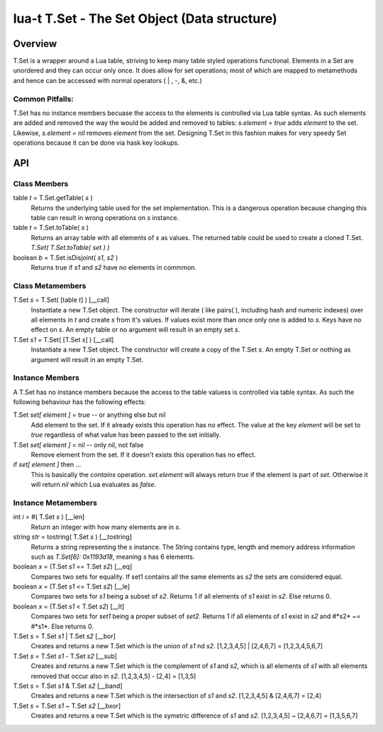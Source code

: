 lua-t T.Set - The Set Object (Data structure)
+++++++++++++++++++++++++++++++++++++++++++++


Overview
========

T.Set is a wrapper around a Lua table, striving to keep many table styled
operations functional.  Elements in a Set are unordered and they can occur
only once.  It does allow for set operations; most of which are mapped to
metamethods and hence can be accessed with normal operators ( | , -, &, etc.)


Common Pitfalls:
----------------
T.Set has no instance members becuase the access to the elements is
controlled via Lua table syntax.  As such elements are added and removed the
way the would be added and removed to tables: `s.element = true` adds
`element` to the set.  Likewise, `s.element = nil` removes `element` from
the set.  Designing T.Set in this fashion makes for very speedy Set
operations because it can be done via hask key lookups.


API
===

Class Members
-------------

table *t* = T.Set.getTable( *s* )
  Returns the underlying table used for the set implementation.  This is a
  dangerous operation because changing this table can result in wrong
  operations on *s* instance.

table *t* = T.Set.toTable( *s* )
  Returns an array table with all elements of *s* as values.  The
  returned table could be used to create a cloned T.Set. `T.Set(
  T.Set.toTable( set ) )`

boolean *b* = T.Set.isDisjoint( *s1*, *s2* )
  Returns true if *s1* and *s2* have no elements in commmon.


Class Metamembers
-----------------

T.Set *s* = T.Set( [table *t*] )   [__call]
  Instantiate a new T.Set object.  The constructor will iterate ( like
  pairs( ), including hash and numeric indexes) over all elements in *t* and
  create *s* from it's values.  If values exist more than once only one is
  added to *s*.  Keys have no effect on *s*.  An empty table or no argument
  will result in an empty set *s*.

T.Set *s1* = T.Set( [T.Set *s*] )   [__call]
  Instantiate a new T.Set object.  The constructor will create a copy of
  the T.Set *s*.  An empty T.Set or nothing as argument will result in an
  empty T.Set.


Instance Members
----------------

A T.Set has no instance members because the access to the table valuess is
controlled via table syntax.  As such the following behaviour has the
following effects:

T.Set *set[ element ]* = true -- or anything else but nil
  Add element to the set.  If it already exists this operation has no
  effect.  The value at the key *element* will be set to *true* regardless
  of what value has been passed to the set initially.

T.Set *set[ element ]* = nil  -- only nil, not false
  Remove element from the set.  If it doesn't exists this operation has
  no effect.

if *set[ element ]* then ...
  This is basically the *contains* operation.  *set.element* will always
  return *true* if the element is part of *set*.  Otherwise it will return
  *nil* which Lua evaluates as *false*.


Instance Metamembers
--------------------

int *i* = #( T.Set *s* )  [__len]
  Return an integer with how many elements are in *s*.

string *str* = tostring( T.Set *s* )  [__tostring]
  Returns a string representing the *s* instance.  The String contains
  type, length and memory address information such as `T.Set[6]: 0x1193d18`,
  meaning *s* has 6 elements.

boolean *x* = (T.Set *s1* == T.Set *s2*)  [__eq]
  Compares two sets for equality.  If set1 contains all the same elements as
  *s2* the sets are considered equal.

boolean *x* = (T.Set *s1* <= T.Set *s2*)  [__le]
  Compares two sets for *s1* being a subset of *s2*.  Returns 1 if all
  elements of *s1* exist in *s2*.  Else returns 0.

boolean *x* = (T.Set *s1* < T.Set *s2*)  [__lt]
  Compares two sets for *set1* being a proper subset of *set2*.  Returns 1
  if all elements of *s1* exist in *s2* and #*s2* ~= #*s1*.  Else
  returns 0.

T.Set *s* = T.Set *s1* | T.Set *s2*  [__bor]
  Creates and returns a new T.Set which is the union of *s1* nd *s2*.
  [1,2,3,4,5] | [2,4,6,7] = [1,2,3,4,5,6,7]

T.Set *s* = T.Set *s1* - T.Set *s2*  [__sub]
  Creates and returns a new T.Set which is the complement of *s1* and *s2*,
  which is all elements of *s1* with all elements removed that occur also in
  *s2*. [1,2,3,4,5] - [2,4] = [1,3,5]

T.Set *s* = T.Set *s1* & T.Set *s2*  [__band]
  Creates and returns a new T.Set which is the intersection of *s1* and
  *s2*.  [1,2,3,4,5] & [2,4,6,7] = [2,4]

T.Set *s* = T.Set *s1* ~ T.Set *s2*  [__bxor]
  Creates and returns a new T.Set which is the symetric difference of *s1*
  and *s2*. [1,2,3,4,5] ~ [2,4,6,7] = [1,3,5,6,7]

